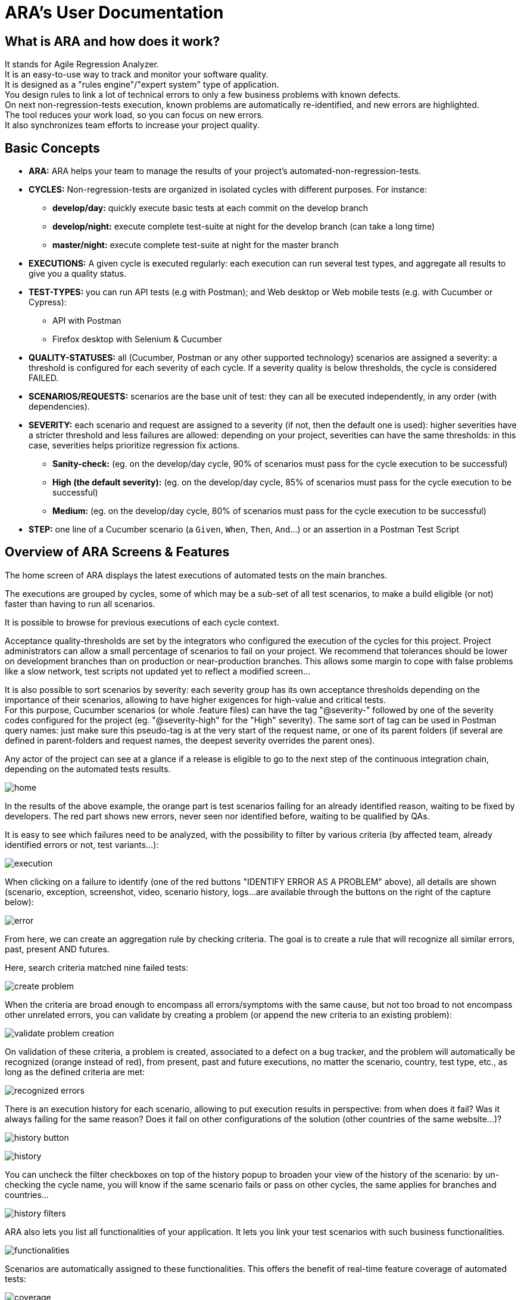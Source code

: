 = ARA's User Documentation

== What is ARA and how does it work?

It stands for Agile Regression Analyzer. +
It is an easy-to-use way to track and monitor your software quality. +
It is designed as a "rules engine"/"expert system" type of application. +
You design rules to link a lot of technical errors to only a few business problems with known defects. +
On next non-regression-tests execution, known problems are automatically re-identified, and new errors are highlighted. +
The tool reduces your work load, so you can focus on new errors. +
It also synchronizes team efforts to increase your project quality.

== Basic Concepts

* *ARA:* ARA helps your team to manage the results of your project's automated-non-regression-tests.
* *CYCLES:* Non-regression-tests are organized in isolated cycles with different purposes. For instance:
  - *develop/day:* quickly execute basic tests at each commit on the develop branch
  - *develop/night:* execute complete test-suite at night for the develop branch (can take a long time)
  - *master/night:* execute complete test-suite at night for the master branch
* *EXECUTIONS:* A given cycle is executed regularly: each execution can run several test types, and aggregate all results to give you a quality status.
* *TEST-TYPES:* you can run API tests (e.g with Postman); and Web desktop or Web mobile tests (e.g. with Cucumber or Cypress):
    - API with Postman
    - Firefox desktop with Selenium & Cucumber
* *QUALITY-STATUSES:* all (Cucumber, Postman or any other supported technology) scenarios are assigned a severity: a threshold is configured for each severity of each cycle. If a severity quality is below thresholds, the cycle is considered FAILED.
* *SCENARIOS/REQUESTS:* scenarios are the base unit of test: they can all be executed independently, in any order (with dependencies).
* *SEVERITY:* each scenario and request are assigned to a severity (if not, then the default one is used): higher severities have a stricter threshold and less failures are allowed:
            depending on your project, severities can have the same thresholds: in this case, severities helps prioritize regression fix actions.
    - *Sanity-check:* (eg. on the develop/day cycle, 90% of scenarios must pass for the cycle execution to be successful)
    - *High (the default severity):* (eg. on the develop/day cycle, 85% of scenarios must pass for the cycle execution to be successful)
    - *Medium:* (eg. on the develop/day cycle, 80% of scenarios must pass for the cycle execution to be successful)
* *STEP:* one line of a Cucumber scenario (a `Given`, `When`, `Then`, `And`...) or an assertion in a Postman Test Script

== Overview of ARA Screens & Features

The home screen of ARA displays the latest executions of automated tests on the main branches.

The executions are grouped by cycles, some of which may be a sub-set of all test scenarios,
to make a build eligible (or not) faster than having to run all scenarios.

It is possible to browse for previous executions of each cycle context.

Acceptance quality-thresholds are set by the integrators who configured the execution of the cycles for this project.
Project administrators can allow a small percentage of scenarios to fail on your project.
We recommend that tolerances should be lower on development branches than on production or near-production branches.
This allows some margin to cope with false problems like a slow network,
test scripts not updated yet to reflect a modified screen...

It is also possible to sort scenarios by severity: each severity group has its own acceptance thresholds depending on
the importance of their scenarios, allowing to have higher exigences for high-value and critical tests. +
For this purpose, Cucumber scenarios (or whole .feature files) can have the tag "@severity-" followed by one of the severity codes configured for the project (eg. "@severity-high" for the "High" severity).
The same sort of tag can be used in Postman query names: just make sure this pseudo-tag is at the very start of the request name, or one of its parent folders (if several are defined in parent-folders and request names, the deepest severity overrides the parent ones).

Any actor of the project can see at a glance if a release is eligible to go to the next step of the continuous integration chain,
depending on the automated tests results.

image:home.png[]

In the results of the above example, the orange part is test scenarios failing for an already identified reason, waiting to be fixed by
developers. The red part shows new errors, never seen nor identified before, waiting to be qualified by QAs.

It is easy to see which failures need to be analyzed, with the possibility to filter by various criteria
(by affected team, already identified errors or not, test variants...):

image:execution.png[]

When clicking on a failure to identify (one of the red buttons "IDENTIFY ERROR AS A PROBLEM" above),
all details are shown (scenario, exception, screenshot, video, scenario history, logs...
are available through the buttons on the right of the capture below):

image:error.png[]

From here, we can create an aggregation rule by checking criteria. The goal is to create a rule that will recognize all
similar errors, past, present AND futures.

Here, search criteria matched nine failed tests:

image:create-problem.png[]

When the criteria are broad enough to encompass all errors/symptoms with the same cause,
but not too broad to not encompass other unrelated errors, you can validate by creating a problem
(or append the new criteria to an existing problem):

image:validate-problem-creation.png[]

On validation of these criteria, a problem is created, associated to a defect on a bug tracker, and the problem will
automatically be recognized (orange instead of red), from present, past and future executions,
no matter the scenario, country, test type, etc., as long as the defined criteria are met:

image:recognized-errors.png[]

There is an execution history for each scenario, allowing to put execution results in perspective: from when does it
fail? Was it always failing for the same reason? Does it fail on other configurations of the solution (other
countries of the same website...)?

image:history-button.png[]

image:history.png[]

You can uncheck the filter checkboxes on top of the history popup to broaden your view of the history of the scenario:
by un-checking the cycle name, you will know if the same scenario fails or pass on other cycles, the same applies for branches and countries...

image:history-filters.png[]

ARA also lets you list all functionalities of your application.
It lets you link your test scenarios with such business functionalities.

image:functionalities.png[]

Scenarios are automatically assigned to these functionalities.
This offers the benefit of real-time feature coverage of automated tests:

image:coverage.png[]

== Play With the Demo Project

You can find more information with the
link:../../demo/DemoWalkthrough.adoc[Demo Walk-Through]:
follow a typical user journey to understand how to exploit automated tests results with ARA,
with concrete examples.
